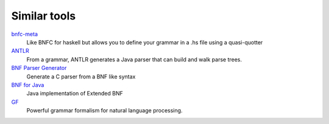 =============
Similar tools
=============

bnfc-meta_
    Like BNFC for haskell but allows you to define your grammar in a .hs file
    using a quasi-quotter
ANTLR_
    From a grammar, ANTLR generates a Java parser that can build and walk parse
    trees.
`BNF Parser Generator`_
    Generate a C parser from a BNF like syntax
`BNF for Java`_
    Java implementation of Extended BNF
`GF`_
    Powerful grammar formalism for natural language processing.

.. _BNF Parser Generator: http://www.nongnu.org/bnf/
.. _bnfc-meta: http://hackage.haskell.org/package/BNFC-meta
.. _ANTLR: http://www.antlr.org/
.. _BNF for Java: http://bnf-for-java.sourceforge.net/
.. _GF: http://www.grammaticalframework.org/

